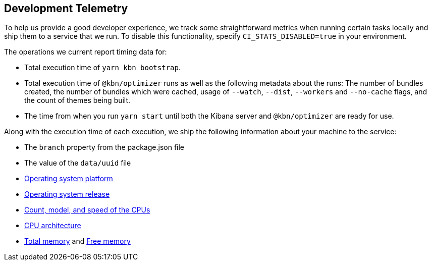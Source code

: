 [[development-telemetry]]
== Development Telemetry

To help us provide a good developer experience, we track some straightforward metrics when running certain tasks locally and ship them to a service that we run. To disable this functionality, specify `CI_STATS_DISABLED=true` in your environment.

The operations we current report timing data for:

* Total execution time of `yarn kbn bootstrap`.
* Total execution time of `@kbn/optimizer` runs as well as the following metadata about the runs: The number of bundles created, the number of bundles which were cached, usage of `--watch`, `--dist`, `--workers` and `--no-cache` flags, and the count of themes being built.
* The time from when you run `yarn start` until both the Kibana server and `@kbn/optimizer` are ready for use.

Along with the execution time of each execution, we ship the following information about your machine to the service:

* The `branch` property from the package.json file
* The value of the `data/uuid` file
* https://nodejs.org/docs/latest/api/os.html#os_os_platform[Operating system platform]
* https://nodejs.org/docs/latest/api/os.html#os_os_release[Operating system release]
* https://nodejs.org/docs/latest/api/os.html#os_os_cpus[Count, model, and speed of the CPUs]
* https://nodejs.org/docs/latest/api/os.html#os_os_arch[CPU architecture]
* https://nodejs.org/docs/latest/api/os.html#os_os_totalmem[Total memory] and https://nodejs.org/docs/latest/api/os.html#os_os_freemem[Free memory]
